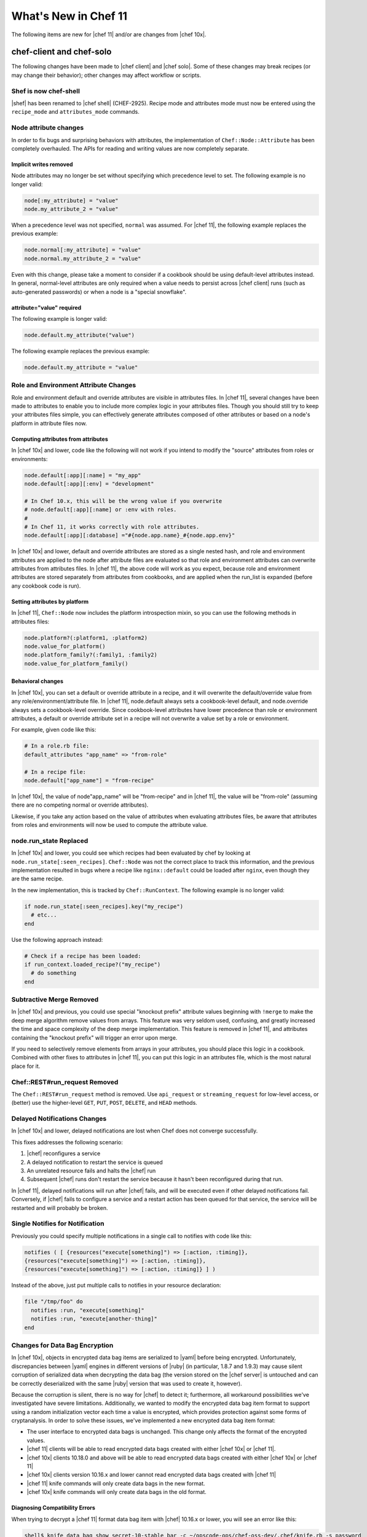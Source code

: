 =====================================================
What's New in Chef 11
=====================================================

The following items are new for |chef 11| and/or are changes from |chef 10x|.

chef-client and chef-solo
=====================================================
The following changes have been made to |chef client| and |chef solo|. Some of these changes may break recipes (or may change their behavior); other changes may affect workflow or scripts.

Shef is now chef-shell
-----------------------------------------------------
|shef| has been renamed to |chef shell| (CHEF-2925). Recipe mode and attributes mode must now be entered using the ``recipe_mode`` and ``attributes_mode`` commands.

Node attribute changes
-----------------------------------------------------
In order to fix bugs and surprising behaviors with attributes, the implementation of ``Chef::Node::Attribute`` has been completely overhauled. The APIs for reading and writing values are now completely separate.

Implicit writes removed
+++++++++++++++++++++++++++++++++++++++++++++++++++++
Node attributes may no longer be set without specifying which precedence level to set. The following example is no longer valid:

.. code-block:: ruby

   node[:my_attribute] = "value"
   node.my_attribute_2 = "value"

When a precedence level was not specified, ``normal`` was assumed. For |chef 11|, the following example replaces the previous example:

.. code-block:: ruby

   node.normal[:my_attribute] = "value"
   node.normal.my_attribute_2 = "value"

Even with this change, please take a moment to consider if a cookbook should be using default-level attributes instead. In general, normal-level attributes are only required when a value needs to persist across |chef client| runs (such as auto-generated passwords) or when a node is a "special snowflake".

attribute="value" required
+++++++++++++++++++++++++++++++++++++++++++++++++++++
The following example is longer valid:

.. code-block:: ruby

   node.default.my_attribute("value")

The following example replaces the previous example:

.. code-block:: ruby

   node.default.my_attribute = "value"


Role and Environment Attribute Changes
-----------------------------------------------------
Role and environment default and override attributes are visible in attributes files. In |chef 11|, several changes have been made to attributes to enable you to include more complex logic in your attributes files. Though you should still try to keep your attributes files simple, you can effectively generate attributes composed of other attributes or based on a node's platform in attribute files now.

Computing attributes from attributes
+++++++++++++++++++++++++++++++++++++++++++++++++++++
In |chef 10x| and lower, code like the following will not work if you intend to modify the "source" attributes from roles or environments:

.. code-block:: ruby

   node.default[:app][:name] = "my_app"
   node.default[:app][:env] = "development"
   
   # In Chef 10.x, this will be the wrong value if you overwrite
   # node.default[:app][:name] or :env with roles.
   #
   # In Chef 11, it works correctly with role attributes.
   node.default[:app][:database] ="#{node.app.name}_#{node.app.env}"

In |chef 10x| and lower, default and override attributes are stored as a single nested hash, and role and environment attributes are applied to the node after attribute files are evaluated so that role and environment attributes can overwrite attributes from attributes files. In |chef 11|, the above code will work as you expect, because role and environment attributes are stored separately from attributes from cookbooks, and are applied when the run_list is expanded (before any cookbook code is run).

Setting attributes by platform
+++++++++++++++++++++++++++++++++++++++++++++++++++++
In |chef 11|, ``Chef::Node`` now includes the platform introspection mixin, so you can use the following methods in attributes files:

.. code-block:: ruby

   node.platform?(:platform1, :platform2)
   node.value_for_platform()
   node.platform_family?(:family1, :family2)
   node.value_for_platform_family()

Behavioral changes
+++++++++++++++++++++++++++++++++++++++++++++++++++++
In |chef 10x|, you can set a default or override attribute in a recipe, and it will overwrite the default/override value from any role/environment/attribute file. In |chef 11|, node.default always sets a cookbook-level default, and node.override always sets a cookbook-level override. Since cookbook-level attributes have lower precedence than role or environment attributes, a default or override attribute set in a recipe will not overwrite a value set by a role or environment.

For example, given code like this:

.. code-block:: ruby

   # In a role.rb file:
   default_attributes "app_name" => "from-role"
   
   # In a recipe file:
   node.default["app_name"] = "from-recipe"

In |chef 10x|, the value of node"app_name" will be "from-recipe" and in |chef 11|, the value will be "from-role" (assuming there are no competing normal or override attributes).

Likewise, if you take any action based on the value of attributes when evaluating attributes files, be aware that attributes from roles and environments will now be used to compute the attribute value.

node.run_state Replaced
-----------------------------------------------------
In |chef 10x| and lower, you could see which recipes had been evaluated by chef by looking at ``node.run_state[:seen_recipes]``. ``Chef::Node`` was not the correct place to track this information, and the previous implementation resulted in bugs where a recipe like ``nginx::default`` could be loaded after ``nginx``, even though they are the same recipe.

In the new implementation, this is tracked by ``Chef::RunContext``. The following example is no longer valid:

.. code-block:: ruby

   if node.run_state[:seen_recipes].key("my_recipe")
     # etc...
   end

Use the following approach instead:

.. code-block:: ruby

   # Check if a recipe has been loaded:
   if run_context.loaded_recipe?("my_recipe")
     # do something
   end

Subtractive Merge Removed
-----------------------------------------------------
In |chef 10x| and previous, you could use special "knockout prefix" attribute values beginning with ``!merge`` to make the deep merge algorithm remove values from arrays. This feature was very seldom used, confusing, and greatly increased the time and space complexity of the deep merge implementation. This feature is removed in |chef 11|, and attributes containing the "knockout prefix" will trigger an error upon merge.

If you need to selectively remove elements from arrays in your attributes, you should place this logic in a cookbook. Combined with other fixes to attributes in |chef 11|, you can put this logic in an attributes file, which is the most natural place for it.

Chef::REST#run_request Removed
-----------------------------------------------------
The ``Chef::REST#run_request`` method is removed. Use ``api_request`` or ``streaming_request`` for low-level access, or (better) use the higher-level ``GET``, ``PUT``, ``POST``, ``DELETE``, and ``HEAD`` methods.


Delayed Notifications Changes
-----------------------------------------------------
In |chef 10x| and lower, delayed notifications are lost when Chef does not converge successfully.

This fixes addresses the following scenario:

#. |chef| reconfigures a service
#. A delayed notification to restart the service is queued
#. An unrelated resource fails and halts the |chef| run
#. Subsequent |chef| runs don't restart the service because it hasn't been reconfigured during that run.

In |chef 11|, delayed notifications will run after |chef| fails, and will be executed even if other delayed notifications fail. Conversely, if |chef| fails to configure a service and a restart action has been queued for that service, the service will be restarted and will probably be broken.

Single Notifies for Notification
-----------------------------------------------------
Previously you could specify multiple notifications in a single call to notifies with code like this:

.. code-block:: ruby

   notifies ( [ {resources("execute[something]") => [:action, :timing]},
   {resources("execute[something]") => [:action, :timing]},
   {resources("execute[something]") => [:action, :timing]} ] )

Instead of the above, just put multiple calls to notifies in your resource declaration:

.. code-block:: ruby

   file "/tmp/foo" do
     notifies :run, "execute[something]"
     notifies :run, "execute[another-thing]"
   end


Changes for Data Bag Encryption
-----------------------------------------------------
In |chef 10x|, objects in encrypted data bag items are serialized to |yaml| before being encrypted. Unfortunately, discrepancies between |yaml| engines in different versions of |ruby| (in particular, 1.8.7 and 1.9.3) may cause silent corruption of serialized data when decrypting the data bag (the version stored on the |chef server| is untouched and can be correctly deserialized with the same |ruby| version that was used to create it, however).

Because the corruption is silent, there is no way for |chef| to detect it; furthermore, all workaround possibilities we've investigated have severe limitations. Additionally, we wanted to modify the encrypted data bag item format to support using a random initialization vector each time a value is encrypted, which provides protection against some forms of cryptanalysis. In order to solve these issues, we've implemented a new encrypted data bag item format:

* The user interface to encrypted data bags is unchanged. This change only affects the format of the encrypted values.
* |chef 11| clients will be able to read encrypted data bags created with either |chef 10x| or |chef 11|.
* |chef 10x| clients 10.18.0 and above will be able to read encrypted data bags created with either |chef 10x| or |chef 11|
* |chef 10x| clients version 10.16.x and lower cannot read encrypted data bags created with |chef 11|
* |chef 11| knife commands will only create data bags in the new format.
* |chef 10x| knife commands will only create data bags in the old format.

Diagnosing Compatibility Errors
+++++++++++++++++++++++++++++++++++++++++++++++++++++
When trying to decrypt a |chef 11| format data bag item with |chef| 10.16.x or lower, you will see an error like this:

.. code-block:: bash

   shell$ knife data bag show secret-10-stable bar -c ~/opscode-ops/chef-oss-dev/.chef/knife.rb -s password
   ERROR: knife encountered an unexpected error
   This may be a bug in the 'data bag show' knife command or plugin
   Please collect the output of this command with the `-VV` option before filing a bug report.
   Exception: NoMethodError: undefined method `unpack' for #<Hash:0x007ff5b264e1f0>

The above error output is from |knife|; |chef client| will fail with a similar error.

How to Upgrade
+++++++++++++++++++++++++++++++++++++++++++++++++++++
Before upgrading chef on any workstation you use to create/edit encrypted data bag items, upgrade |chef client| on all machines that use encrypted data bags to version 10.18.0 or above. Once your |chef client| fleet is upgraded, you can start using |chef 11| on your workstation (the box you create/update encrypted data bag items on).

In order to get the benefits of improved security with the new data bag item format, it's recommended that you re-upload all of your encrypted data bag items once you've migrated to compatible versions of |chef client|. To migrate your data bag items, simply edit them with ``knife data bag edit`` or upload them with ``knife data bag from file``, whichever you normally do. |chef 11| will automatically upload your data bag items in the new format.

Chef Server Versions
+++++++++++++++++++++++++++++++++++++++++++++++++++++
Because encrypted data bag items are implemented as a client-side layer on top of regular data bag items, the format change is transparent to the server. You can begin using |chef 11| data bags even if your server is version |chef 10x|.


Non-recipe File Evaluation Includes Dependencies
---------------------------------------------------------------
In |chef 10x| and lower, library, attribute, lightweight resource, and resource definition files are loaded in undefined order (based on the order given by the |ruby| Hash implementation, which differs based on version and vendor patching). In |chef 11|, these files are loaded according to the following logic:

* The expanded run_list is converted into a list of cookbooks in the same order
* Each cookbook's dependencies are inserted into the cookbook list before the cookbook that depends on them.
* Duplicates are removed

For |chef client| users, there should be no negative impacts from this change, as the previous order was essentially random. For |chef solo| users, the new loading logic means that files belonging to cookbooks which exist in the ``cookbook_path`` but are not in the expanded ``run_list`` or dependencies of the cookbooks in the expanded ``run_list`` will no longer be loaded (in |chef 10x|, all non-recipe files from all cookbooks in the cookbook path were loaded). Additionally, |chef solo| users will now see ``CookbookNotFound`` errors when a cookbook is listed as a dependency in the metadata but not present on disk. The error message will look like this:

.. code-block:: bash

  FATAL: Chef::Exceptions::CookbookNotFound: Cookbook runit not found. If you're loading runit from another cookbook, make sure you configure the dependency in your metadata



Knife Configuration Parameter Changes
-----------------------------------------------------
In |chef 10x|, it is difficult and error-prone to ensure that configuration parameters are applied in the right order. Configuration should be applied in the following order:

#. Default values
#. Values set in |knife rb|
#. Values passed by command line option

Because of the way the the ``mixlib-cli`` library is implemented, it is difficult to determine which values are defaults and which values are user-supplied command line options. |chef 11| takes advantage of a new mode for ``mixlib-cli`` that keeps default values separate from user-supplied values. In the configuration process, |knife| automatically applies config:

#. Default values set in the mixlib-cli DSL
#. Configuration settings under Chef::Config[:knife]
#. User supplied values parsed by mixlib-cli

Depending on how |knife| plugin authors have worked around the |chef 10x| behavior, it's possible that this change will lead to incorrect values being used for configurable parameters. The |opscode| cloud plugins have been reviewed and should work correctly on both |chef 10x| and |chef 11|.

When writing |knife| plugins for |chef 11|, plugin authors are encouraged to define default settings using the ``mixlib-config`` DSL, like this:

.. code-block:: ruby

   option :ssh_user,
     :short => "-x USERNAME",
     :long => "--ssh-user USERNAME",
     :description => "The ssh username",
     :default => "root"

and access configurable values via the config hash with symbols, like this:

.. code-block:: ruby

   # The local variable isn't necessary, it's just here to clarify the example:
   ssh_user_name = config[:ssh_user]

If compatibility with |chef 10x| is required, accessing configuration via a helper function like this will work correctly, but only if default values are NOT set with the ``mixlib-cli`` DSL.

.. code-block:: ruby

   def locate_config_value(key)
     key = key.to_sym
     config[key] || Chef::Config[:knife][key]
   end

Default values must be managed manually until support for |chef 10x| is removed, for example, like this:

.. code-block:: ruby

   ssh_user_name = locate_config_value(:ssh_user) || "root"

Further information is available in the ticket: CHEF-3497 - Allow |knife rb| to implicitly provide all |knife| related options - FIX COMMITTED


Remote File Mirror Support May Break Subclasses	
---------------------------------------------------------------
In |chef 11|, |resource remote_file| now supports fetching files from a list of mirrors. As a result, the ``source`` parameter of the |resource remote_file| resource is internally stored as an array. This change is transparent to users of the |resource remote_file| resource; however, any library code that subclasses the |resource remote_file| resource---for example, to provide |amazon s3| support---will likely need to be updated to support and/or work around this change. 

To effectively revert the change so that the ``source`` parameter is a string, add code like this to your resource:
	
.. code-block:: ruby

   def source(args=nil)
     set_or_return(:source, args, :kind_of=>String)
   end

   def after_created
     true
   end

Alternatively, you can update the provider to handle the case that the ``source`` parameter is an array.

Chef Server
=====================================================
The following items are new for |chef 11| server and/or are changes from |chef 10x|.

The /clients endpoint returns JSON with a JSON class for edit (PUT) operations
-------------------------------------------------------------------------------
In |chef| 0.8-10.x, the server's response to a ``PUT`` to ``/clients/:client_name`` does not include the ``json_class`` key, though other calls, such as ``GET``, do include this key. The client-side |json| implementation in |chef| uses the presence of the ``json_class`` key as an indication that it should "inflate" the response into an instance of that class (otherwise, a plain hash object is returned). As a result, code that modifies a client (such as requesting a new key from the server) and parses the response with the |ruby| 'json' library must be modified to accept a ``Chef::ApiClient`` or a hash.

This change breaks the ``knife client reregister`` command in |chef| 10.16.2 and earlier. Forward compatibility is introduced in |chef| 10.18.0.

The admin and validator flags are exclusive
-----------------------------------------------------
In |chef 11|, clients may not be both admins and validators at the same time. In the current alpha release, you can set the admin flag on the validator but it has no effect. In a future release, you may receive an error when attempting to set the validator flag on a client, or when attempting to create a client with both flags set.

.. note:: Exact behavior may change before release or in a minor version release after |chef 11|.

Strict checking of top-level JSON keys
-----------------------------------------------------
All API endpoints that process requests to create or update a |chef| object validate that the |json| sent by the client does not contain unknown top-level keys. A 400 error response will be returned if unknown top-level keys are encountered.

Creating an empty sandbox is now a 400 error
-----------------------------------------------------
Sandboxes are used as part of the protocol for uploading cookbook content. An empty sandbox cannot be used for anything. Creating such a sandbox may indicate a logic error in client code and is (mildly) wasteful of server resources.

Error messages included in server error responses have changed
---------------------------------------------------------------
As part of the move to |erchef|, error messages have been made more consistent. Code depending on specific error message text may be broken by these changes.

Some error codes have changes
-----------------------------------------------------
In a number of cases, |erchef| returns a more specific error status than the |chef 10x| server. For example, returning 400 instead of 500 for some bad request data situations.

The ``chef-server`` cookbook has been completely rewritten to support an omnibus |chef server| install

knife reindex is not supported in Chef 11 Server
-----------------------------------------------------
You can trigger a reindex of |chef| object data using ``chef-server-ctl reindex`` while logged into the |chef server| box. The |knife| command is still present in the |chef 11| |chef client| for use with a |chef 10x| server.

OpenId support has been removed
-----------------------------------------------------
Support for |open id| is no longer in |chef|.


The Ruby server code has been removed
-----------------------------------------------------
As part of the move to Erchef, the Ruby API server code along with classes not needed by the client-side of Chef have been removed from the main chef repository.

knife cookbook delete --purge is ignored by Chef 11 Server
-----------------------------------------------------------
In |chef 11|, the server keeps track of which cookbooks use a given piece of cookbook content (via checksum). When a cookbook version is deleted, associated content will be deleted if not referenced by another cookbook version object. Therefore, there is no need for a purge operation when using the |chef 11| server.






Other Notable Changes
=====================================================
Changes that are not expected to be breaking, but are notable improvements.

Output Formatters are the Default Output when Running in the Console
---------------------------------------------------------------------
In |chef 11|, when output is to a TTY, |chef| will automatically use output formatters to display information about what it's doing. To accommodate this, the default log level is now ``auto``, which evaluates to ``warn`` when running with a TTY (so log messages will not obscure the output formatter output), and ``info`` when running without a TTY (so you get important information about changes being made to the system when output formatters are not active).

If you prefer one type of output over the other, you can force |chef| to use output formatters or logger output with ``--force-formatter`` or ``--force-logger``.

.. note:: In previous versions of |chef|, bootstrapping templates would generally configure the log level to ``info`` in the |client rb| file. You may wish to change this to ``auto`` or remove the setting from your config file entirely.

Inline Compile Mode for Lightweight Resources
-----------------------------------------------------
In |chef 11|, there is an optional "inline compilation" mode for lightweight resources, which is intended to make notifications work correctly for lightweight resources.

Without Inline Compilation
+++++++++++++++++++++++++++++++++++++++++++++++++++++
When not using inline compilation (it is disabled by default), any resources created in a lightweight provider's action blocks are inserted into the top level resource collection after the lightweight resource it belongs to. For example, given a resource collection like this:

* top_level_resource_one
* lwrp_resource
* top_level_resource_two

When ``lwrp_resource`` is executed, the resource collection will then be modified like this:

* top_level_resource_one (already processed)
* lwrp_resource (already processed)
* embedded_resource_one (created by lwrp)
* embedded_resource_two (created by lwrp)
* top_level_resource_two

This means that the ``lwrp_resource`` cannot correctly set its updated status based on the embedded resources, because it has finished executing before its embedded resources are processed.

With Inline Compilation
+++++++++++++++++++++++++++++++++++++++++++++++++++++
Inline compilation is enabled by calling ``use_inline_resources`` at the top of your lightweight provider file. When this is enabled, the code in your action block is executed in a self contained chef client run, with its own compile and converge phase. If any embedded resources have been updated, the top-level lightweight resource is marked as updated, and any notifications set on it will be triggered normally. Within the embedded chef run, resources in the top-level resource collection are invisible to the embedded resources, so embedded resources are not able to notify resources in the top-level resource collection.

LWRP Class Hierarchy Changes
-----------------------------------------------------
In |chef 11|, lightweight resources resources now inherit from a ``LWRPBase`` resource instead of directly inheriting from ``Chef::Resource``. Likewise, lightweight resources providers inherit from a ``LWRPBase`` provider instead of ``Chef::Provider``. This should not impact existing code for lightweight resources.

Partial Support in Templates
-----------------------------------------------------
Partials can be used in templates. See here:

CHEF-3249 - |chef| support for template partials - FIX COMMITTED
https://github.com/opscode/chef/pull/498
 
chef-apply
-----------------------------------------------------
There is now a ``chef-apply RECIPE`` command that will run a single |chef| recipe with no ``JSON/run_list/config`` file required.

Miscellaneous
-----------------------------------------------------

* Locking is used to prevent simultaneous runs on |unix|-like systems
* ``knife search`` assumes node search when the object type is omitted.
* ``knife search`` will search over roles, tags, |fully qualified domain name|, and IP addresses when the given query is not in |apache solr| format (does not contain a colon : character).
* |knife| essentials (``knife upload``, ``knife download``, ``knife diff``, and so on) have been merged to core |chef|


